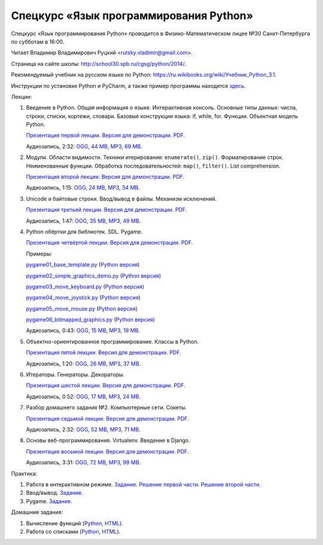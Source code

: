 =======================================
Спецкурс «Язык программирования Python»
=======================================

Спецкурс «Язык программирования Python» проводится в Физико-Математическом 
лицее №30 Санкт-Петербурга по субботам в 16:00.

Читает Владимир Владимирович Руцкий <rutsky.vladimir@gmail.com>.

Страница на сайте школы: `<http://school30.spb.ru/cgsg/python/2014/>`_.

Рекомендуемый учебник на русском языке по Python:
`https://ru.wikibooks.org/wiki/Учебник_Python_3.1
<https://ru.wikibooks.org/wiki/%D0%A3%D1%87%D0%B5%D0%B1%D0%BD%D0%B8%D0%BA_Python_3.1>`_.

Инструкции по установке Python и PyCharm, а также пример программы находятся
`здесь <https://github.com/rutsky/python-course-2014/blob/master/python_setup.rst>`_.

Лекции:

1. Введение в Python. Общая информация о языке. Интерактивная консоль. Основные
   типы данных: числа, строки, списки, кортежи, словари.
   Базовые конструкции языка: if, while, for. Функции. Объектная модель Python.

   `Презентация первой лекции.
   <http://rutsky.github.io/python-course-2014/01_introduction/index.html?print=true>`_
   `Версия для демонстрации.
   <http://rutsky.github.io/python-course-2014/01_introduction/>`_
   `PDF.
   <http://rutsky.github.io/python-course-2014/01_introduction.pdf>`_

   Аудиозапись, 2:32:
   `OGG, 44 MB <http://ubuntuone.com/6PQL4VcNxY5khZwPWoKz8L>`_,
   `MP3, 69 MB <http://ubuntuone.com/6lzdnR8s3sTDUxH1y9kNUW>`_.

2. Модули. Области видимости. Техники итерирования: ``enumerate()``, ``zip()``.
   Форматирование строк. Неименованные функции. Обработка последовательностей:
   ``map()``, ``filter()``. List comprehension.

   `Презентация второй лекции.
   <http://rutsky.github.io/python-course-2014/02_modules_scopes/index.html?print=true>`_
   `Версия для демонстрации.
   <http://rutsky.github.io/python-course-2014/02_modules_scopes/>`_
   `PDF.
   <http://rutsky.github.io/python-course-2014/02_modules_scopes.pdf>`_

   Аудиозапись, 1:15:
   `OGG, 24 MB <http://ubuntuone.com/6XXu6Jd7eGnR8eKrPJkVcQ>`_,
   `MP3, 34 MB <http://ubuntuone.com/7NRJZJNf3NUHVVOi1McF02>`_.


3. Unicode и байтовые строки. Ввод/вывод в файлы. Механизм исключений.

   `Презентация третьей лекции.
   <http://rutsky.github.io/python-course-2014/03_unicode_io_exceptions/index.html?print=true>`_
   `Версия для демонстрации.
   <http://rutsky.github.io/python-course-2014/03_unicode_io_exceptions/>`_
   `PDF.
   <http://rutsky.github.io/python-course-2014/03_unicode_io_exceptions.pdf>`_

   Аудиозапись, 1:47:
   `OGG, 35 MB <http://ubuntuone.com/3nhRs7r8YnQfCxWrrwTgdj>`_,
   `MP3, 49 MB <http://ubuntuone.com/3PQIo0ffs1caoJYqH513IR>`_.

4. Python обёртки для библиотек. SDL. Pygame.

   `Презентация четвёртой лекции.
   <http://rutsky.github.io/python-course-2014/04_bindings_pygame/index.html?print=true>`_
   `Версия для демонстрации.
   <http://rutsky.github.io/python-course-2014/04_bindings_pygame/>`_
   `PDF.
   <http://rutsky.github.io/python-course-2014/04_bindings_pygame.pdf>`_

   Примеры:

   `pygame01_base_template.py
   <http://rutsky.github.io/python-course-2014/04_practice/pygame01_base_template.html>`_
   (`Python версия
   <http://rutsky.github.io/python-course-2014/04_practice/pygame01_base_template.py>`_)

   `pygame02_simple_graphics_demo.py
   <http://rutsky.github.io/python-course-2014/04_practice/pygame02_simple_graphics_demo.html>`_
   (`Python версия
   <http://rutsky.github.io/python-course-2014/04_practice/pygame02_simple_graphics_demo.py>`_)

   `pygame03_move_keyboard.py
   <http://rutsky.github.io/python-course-2014/04_practice/pygame03_move_keyboard.html>`_
   (`Python версия
   <http://rutsky.github.io/python-course-2014/04_practice/pygame03_move_keyboard.py>`_)

   `pygame04_move_joystick.py
   <http://rutsky.github.io/python-course-2014/04_practice/pygame04_move_joystick.html>`_
   (`Python версия
   <http://rutsky.github.io/python-course-2014/04_practice/pygame04_move_joystick.py>`_)

   `pygame05_move_mouse.py
   <http://rutsky.github.io/python-course-2014/04_practice/pygame05_move_mouse.html>`_
   (`Python версия
   <http://rutsky.github.io/python-course-2014/04_practice/pygame05_move_mouse.py>`_)

   `pygame06_bitmapped_graphics.py
   <http://rutsky.github.io/python-course-2014/04_practice/pygame06_bitmapped_graphics.html>`_
   (`Python версия
   <http://rutsky.github.io/python-course-2014/04_practice/pygame06_bitmapped_graphics.py>`_)

   Аудиозапись, 0:43:
   `OGG, 15 MB <http://ubuntuone.com/65uN36SKdAs7lJhmojxmAI>`_,
   `MP3, 19 MB <http://ubuntuone.com/64MUfRMA8CSQuLiZJxbI3g>`_.

5. Объектно-ориентированное программирование. Классы в Python.

   `Презентация пятой лекции.
   <http://rutsky.github.io/python-course-2014/05_oop_classes/index.html?print=true>`_
   `Версия для демонстрации.
   <http://rutsky.github.io/python-course-2014/05_oop_classes/>`_
   `PDF.
   <http://rutsky.github.io/python-course-2014/05_oop_classes.pdf>`_

   Аудиозапись, 1:20:
   `OGG, 26 MB <http://ubuntuone.com/6hJuR9Y5mX2I3Ck9vjhdHs>`_,
   `MP3, 37 MB <http://ubuntuone.com/2UjXfD2jbNBmV9dbDHs1b7>`_.

6. Итераторы. Генераторы. Декораторы.

   `Презентация шестой лекции.
   <http://rutsky.github.io/python-course-2014/06_iterators_decorators/index.html?print=true>`_
   `Версия для демонстрации.
   <http://rutsky.github.io/python-course-2014/06_iterators_decorators/>`_
   `PDF.
   <http://rutsky.github.io/python-course-2014/06_iterators_decorators.pdf>`_

   Аудиозапись, 0:52:
   `OGG, 17 MB <http://ubuntuone.com/6fysan1VqupVFXiiPspPmn>`_,
   `MP3, 24 MB <http://ubuntuone.com/65WTJyzrFJZoUmtg4JYeAi>`_.

7. Разбор домашнего задания №2. Компьютерные сети. Сокеты.

   `Презентация седьмой лекции.
   <http://rutsky.github.io/python-course-2014/07_network/index.html?print=true>`_
   `Версия для демонстрации.
   <http://rutsky.github.io/python-course-2014/07_network/>`_
   `PDF.
   <http://rutsky.github.io/python-course-2014/07_network.pdf>`_

   Аудиозапись, 2:32:
   `OGG, 52 MB <http://ubuntuone.com/7kyCsSKs7ITX5SuDm62cdH>`_,
   `MP3, 71 MB <http://ubuntuone.com/4Cvq5N1hVCqRzDTXbkmdpc>`_.

8. Основы веб-программирования. Virtualenv. Введение в Django.

   `Презентация восьмой лекции.
   <http://rutsky.github.io/python-course-2014/08_web/index.html?print=true>`_
   `Версия для демонстрации.
   <http://rutsky.github.io/python-course-2014/08_web/>`_
   `PDF.
   <http://rutsky.github.io/python-course-2014/08_web.pdf>`_

   Аудиозапись, 3:31:
   `OGG, 72 MB <http://ubuntuone.com/0mivpz3cAbbSjAdZhX3a9C>`_,
   `MP3, 99 MB <http://ubuntuone.com/2ftuNuGlnCsnqaqvGvOl8F>`_.

Практика:

1. Работа в интерактивном режиме.
   `Задание.
   <http://rutsky.github.io/python-course-2014/02_practice/practice01.html>`_
   `Решение первой части.
   <http://rutsky.github.io/python-course-2014/02_practice/practice01_1_answer.html>`_
   `Решение второй части.
   <http://rutsky.github.io/python-course-2014/02_practice/practice01_2_answer.html>`_

2. Ввод/вывод.
   `Задание.
   <http://rutsky.github.io/python-course-2014/03_practice/practice02.html>`_

3. Pygame.
   `Задание.
   <http://rutsky.github.io/python-course-2014/04_practice/practice03.html>`_

Домашние задания:

1. Вычисление функций
   (`Python
   <http://rutsky.github.io/python-course-2014/02_homework/task_01_calculation.py>`_,
   `HTML
   <http://rutsky.github.io/python-course-2014/02_homework/task_01_calculation.html>`_).

2. Работа со списками
   (`Python
   <http://rutsky.github.io/python-course-2014/02_homework/task_02_lists.py>`_,
   `HTML
   <http://rutsky.github.io/python-course-2014/02_homework/task_02_lists.html>`_).
